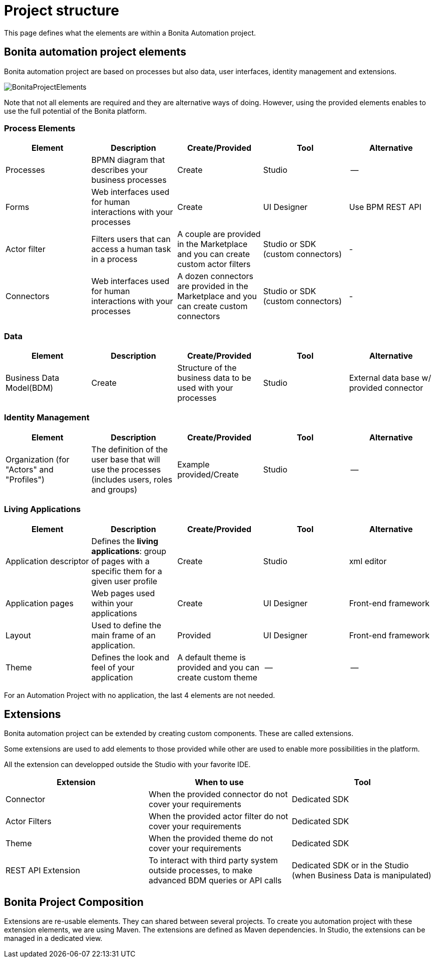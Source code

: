 = Project structure
:description: This page defines what the elements are within a Bonita Automation project, as well as how some of them are structured to create a Living Application.

This page defines what the elements are within a Bonita Automation project.

== Bonita automation project elements
Bonita automation project are based on processes but also data, user interfaces, identity management and extensions.

image:images/BonitaProjectElements.png[]

Note that not all elements are required and they are alternative ways of doing. However, using the provided elements enables to use the full potential of the Bonita platform.

=== Process Elements
[cols="1,1,1,1,1"]
|===
|Element |Description |Create/Provided | Tool | Alternative

|Processes
|BPMN diagram that describes your business processes
|Create
|Studio
|--

|Forms
|Web interfaces used for human interactions with your processes
|Create
|UI Designer
|Use BPM REST API

|Actor filter
|Filters users that can access a human task in a process
|A couple are provided in the Marketplace and you can create custom actor filters
|Studio or SDK (custom connectors)
|-

|Connectors
|Web interfaces used for human interactions with your processes
|A dozen connectors are provided in the Marketplace and you can create custom connectors
|Studio or SDK (custom connectors)
|-


|=== 

=== Data
[cols="1,1,1,1,1"]
|===
|Element |Description |Create/Provided | Tool | Alternative

|Business Data Model(BDM)
|Create
|Structure of the business data to be used with your processes
|Studio
|External data base w/ provided connector

|=== 

=== Identity Management
[cols="1,1,1,1,1"]
|===
|Element |Description |Create/Provided | Tool | Alternative

|Organization (for "Actors" and "Profiles")
|The definition of the user base that will use the processes (includes users, roles and groups)
|Example provided/Create
|Studio
|--
|===

=== Living Applications
[cols="1,1,1,1,1"]
|===
|Element |Description |Create/Provided | Tool | Alternative

|Application descriptor
|Defines the *living applications*: group of pages with a specific them for a given user profile
|Create
|Studio
|xml editor

|Application pages
|Web pages used within your applications
|Create
|UI Designer
|Front-end framework

|Layout
|Used to define the main frame of an application.
|Provided
|UI Designer
|Front-end framework

|Theme
|Defines the look and feel of your application
|A default theme is provided and you can create custom theme
|--
|--

|=== 

For an Automation Project with no application, the last 4 elements are not needed.

== Extensions
Bonita automation project can be extended by creating custom components. These are called extensions.

Some extensions are used to add elements to those provided while other are used to enable more possibilities in the platform.

All the extension can developped outside the Studio with your favorite IDE.

[cols="1,1,1"]
|===
|Extension |When to use | Tool

|Connector
|When the provided connector do not cover your requirements
|Dedicated SDK

|Actor Filters
|When the provided actor filter do not cover your requirements
|Dedicated SDK

|Theme
|When the provided theme do not cover your requirements
|Dedicated SDK

|REST API Extension
|To interact with third party system outside processes, to make advanced BDM queries or API calls
|Dedicated SDK or in the Studio (when Business Data is manipulated)

|===

== Bonita Project Composition
Extensions are re-usable elements. They can shared between several projects. To create you automation project with these extension elements, we are using Maven. The extensions are defined as Maven dependencies.
In Studio, the extensions can be managed in a dedicated view.

